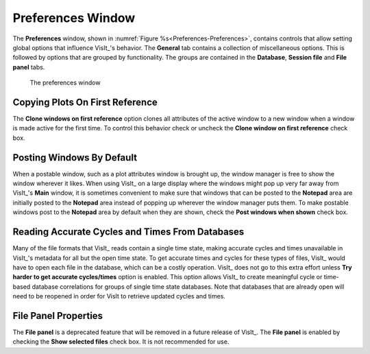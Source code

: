 .. _Preferences Window:

Preferences Window
------------------

The **Preferences** window, shown in
:numref:`Figure %s<Preferences-Preferences>`, contains controls that allow
setting global options that influence VisIt_'s behavior. The **General** tab 
contains a collection of miscellaneous options. This is followed by options 
that are grouped by functionality. The groups are contained in the 
**Database**, **Session file** and **File panel** tabs.

.. _Preferences-Preferences:

.. figure:: images/Preferences.png

   The preferences window

Copying Plots On First Reference
~~~~~~~~~~~~~~~~~~~~~~~~~~~~~~~~

The **Clone windows on first reference** option clones all attributes of
the active window to a new window when a window is made active for the
first time. To control this behavior check or uncheck the
**Clone window on first reference** check box.

Posting Windows By Default
~~~~~~~~~~~~~~~~~~~~~~~~~~

When a postable window, such as a plot attributes window is brought up,
the window manager is free to show the window wherever it likes.  When
using VisIt_ on a large display where the windows might pop up very
far away from VisIt_'s **Main** window, it is sometimes convenient to
make sure that windows that can be posted to the **Notepad** area are
initially posted to the **Notepad** area instead of popping up wherever
the window manager puts them. To make postable windows post to the
**Notepad** area by default when they are shown, check the 
**Post windows when shown** check box.

Reading Accurate Cycles and Times From Databases
~~~~~~~~~~~~~~~~~~~~~~~~~~~~~~~~~~~~~~~~~~~~~~~~

Many of the file formats that VisIt_ reads contain a single time state,
making accurate cycles and times unavailable in VisIt_'s metadata for
all but the open time state. To get accurate times and cycles for these
types of files, VisIt_ would have to open each file in the database,
which can be a costly operation. VisIt_ does not go to this extra effort
unless **Try harder to get accurate cycles/times** option is enabled.
This option allows VisIt_ to create meaningful cycle or time-based
database correlations for groups of single time state databases. Note
that databases that are already open will need to be reopened in order
for VisIt to retrieve updated cycles and times.

File Panel Properties
~~~~~~~~~~~~~~~~~~~~~

The **File panel** is a deprecated feature that will be removed in a
future release of VisIt_. The **File panel** is enabled by checking the
**Show selected files** check box. It is not recommended for use.
